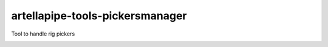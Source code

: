 artellapipe-tools-pickersmanager
============================================================

Tool to handle rig pickers

.. image:: https://travis-ci.com/ArtellaPipe/artellapipe-tools-pickersmanager.svg?branch=master&kill_cache=1
    :target: https://travis-ci.com/ArtellaPipe/artellapipe-tools-pickersmanager

.. image:: https://coveralls.io/repos/github/ArtellaPipe/artellapipe-tools-pickersmanager/badge.svg?branch=master&kill_cache=1
    :target: https://coveralls.io/github/ArtellaPipe/artellapipe-tools-pickersmanager?branch=master

.. image:: https://img.shields.io/badge/docs-sphinx-orange
    :target: https://artellapipe.github.io/artellapipe-tools-pickersmanager/

.. image:: https://img.shields.io/github/license/ArtellaPipe/artellapipe-tools-pickersmanager
    :target: https://github.com/ArtellaPipe/artellapipe-tools-pickersmanager/blob/master/LICENSE

.. image:: https://img.shields.io/pypi/v/artellapipe-tools-pickersmanager?branch=master&kill_cache=1
    :target: https://pypi.org/project/artellapipe-tools-pickersmanager/

.. image:: https://img.shields.io/badge/code_style-pep8-blue
    :target: https://www.python.org/dev/peps/pep-0008/
